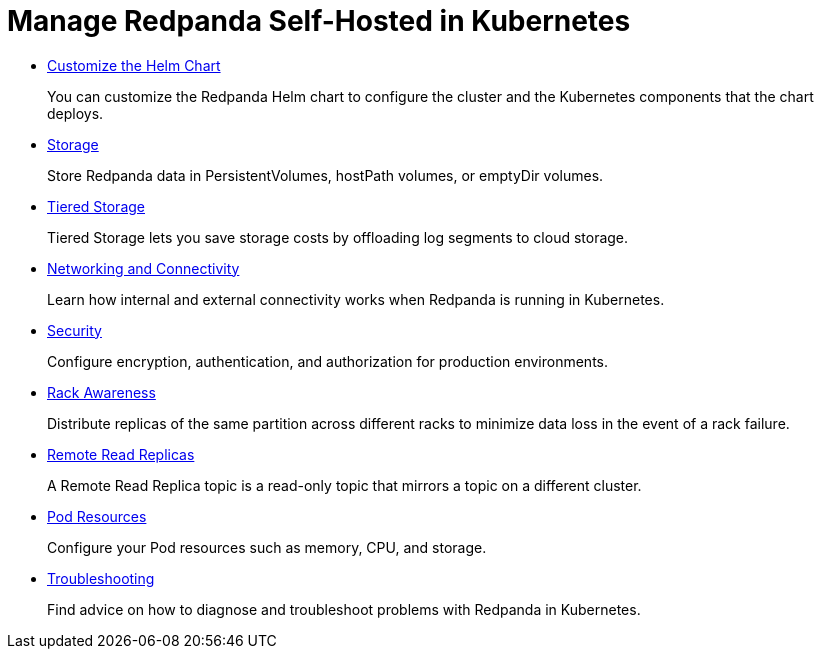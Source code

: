 = Manage Redpanda Self-Hosted in Kubernetes
:description: Manage Self-Hosted Redpanda in Kubernetes.

* xref:kubernetes:configure-helm-chart.adoc[Customize the Helm Chart]
+
You can customize the Redpanda Helm chart to configure the cluster and the Kubernetes components that the chart deploys.

* xref:kubernetes:configure-storage.adoc[Storage]
+
Store Redpanda data in PersistentVolumes, hostPath volumes, or emptyDir volumes.

* xref:kubernetes:tiered-storage.adoc[Tiered Storage]
+
Tiered Storage lets you save storage costs by offloading log segments to cloud storage.

* xref:kubernetes:networking:networking-and-connectivity.adoc[Networking and Connectivity]
+
Learn how internal and external connectivity works when Redpanda is running in Kubernetes.

* xref:kubernetes:security.adoc[Security]
+
Configure encryption, authentication, and authorization for production environments.

* xref:kubernetes:kubernetes-rack-awareness.adoc[Rack Awareness]
+
Distribute replicas of the same partition across different racks to minimize data loss in the event of a rack failure.

* xref:kubernetes:remote-read-replicas.adoc[Remote Read Replicas]
+
A Remote Read Replica topic is a read-only topic that mirrors a topic on a different cluster.

* xref:kubernetes:manage-resources.adoc[Pod Resources]
+
Configure your Pod resources such as memory, CPU, and storage.

* xref:kubernetes:troubleshooting:troubleshoot.adoc[Troubleshooting]
+
Find advice on how to diagnose and troubleshoot problems with Redpanda in Kubernetes.
